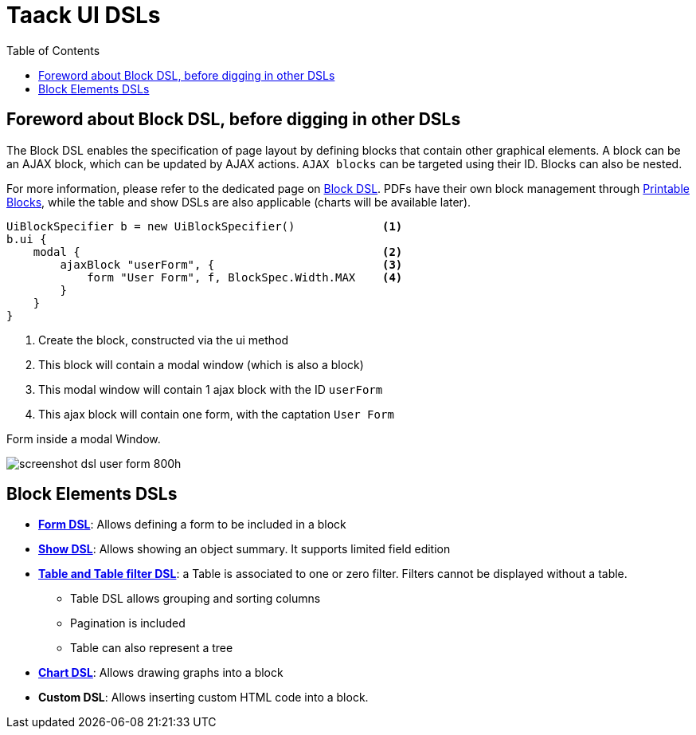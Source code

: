 = Taack UI DSLs
:doctype: book
:taack-category: 2|doc/Concepts
:toc:
:source-highlighter: rouge

== Foreword about Block DSL, before digging in other DSLs

The Block DSL enables the specification of page layout by defining blocks that contain other graphical elements. A block can be an AJAX block, which can be updated by AJAX actions. `AJAX blocks` can be targeted using their ID. Blocks can also be nested.

For more information, please refer to the dedicated page on link:../DSLs/block-dsl.adoc[Block DSL]. PDFs have their own block management through link:../DSLs/block-printable-dsl.adoc[Printable Blocks], while the table and show DSLs are also applicable (charts will be available later).

[source,groovy]
----
UiBlockSpecifier b = new UiBlockSpecifier()             <1>
b.ui {
    modal {                                             <2>
        ajaxBlock "userForm", {                         <3>
            form "User Form", f, BlockSpec.Width.MAX    <4>
        }
    }
}
----

<1> Create the block, constructed via the ui method
<2> This block will contain a modal window (which is also a block)
<3> This modal window will contain 1 ajax block with the ID `userForm`
<4> This ajax block will contain one form, with the captation `User Form`

[[form-html-output]]
.Form inside a modal Window.
image:screenshot-dsl-user-form-800h.webp[]

== Block Elements DSLs

* link:../DSLs/form-dsl.adoc[*Form DSL*]: Allows defining a form to be included in a block

* link:../DSLs/show-dsl.adoc[*Show DSL*]: Allows showing an object summary. It supports limited field edition

* link:../DSLs/filter-table-dsl.adoc[*Table and Table filter DSL*]: a Table is associated to one or zero filter. Filters cannot be displayed without a table.
** Table DSL allows grouping and sorting columns
** Pagination is included
** Table can also represent a tree
* link:../DSLs/graph-dsl.adoc[*Chart DSL*]: Allows drawing graphs into a block
* *Custom DSL*:
Allows inserting custom HTML code into a block.
